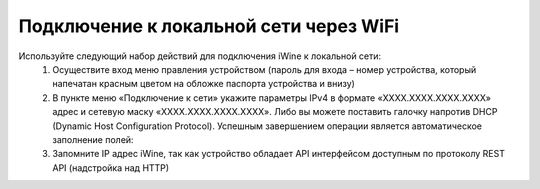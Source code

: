 Подключение к локальной сети через WiFi
----------------------------------------

Используйте следующий набор действий для подключения iWine к локальной сети:
 1. Осуществите вход меню правления устройством (пароль для входа – номер устройства, который напечатан красным цветом на обложке паспорта устройства и внизу)


 2. В пункте меню «Подключение к сети» укажите параметры IPv4 в формате «ХХХХ.ХХХХ.ХХХХ.ХХХХ» адрес и сетевую маску «ХХХХ.ХХХХ.ХХХХ.ХХХХ». Либо вы можете поставить галочку напротив DHCP (Dynamic Host Configuration Protocol). Успешным завершением операции является автоматическое заполнение полей:


 3. Запомните IP адрес iWine, так как устройство обладает API интерфейсом доступным по протоколу REST API (надстройка над HTTP)
